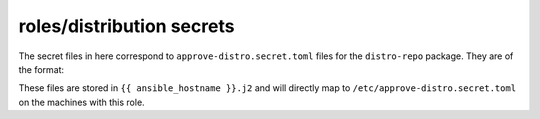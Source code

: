 roles/distribution secrets
==========================
The secret files in here correspond to ``approve-distro.secret.toml`` files for
the ``distro-repo`` package. They are of the format:

.. code-block:: toml
    [discord_hook]
    webhook_url = "..."

These files are stored in ``{{ ansible_hostname }}.j2`` and will directly map
to ``/etc/approve-distro.secret.toml`` on the machines with this role.

.. vim: sw=4 et :
